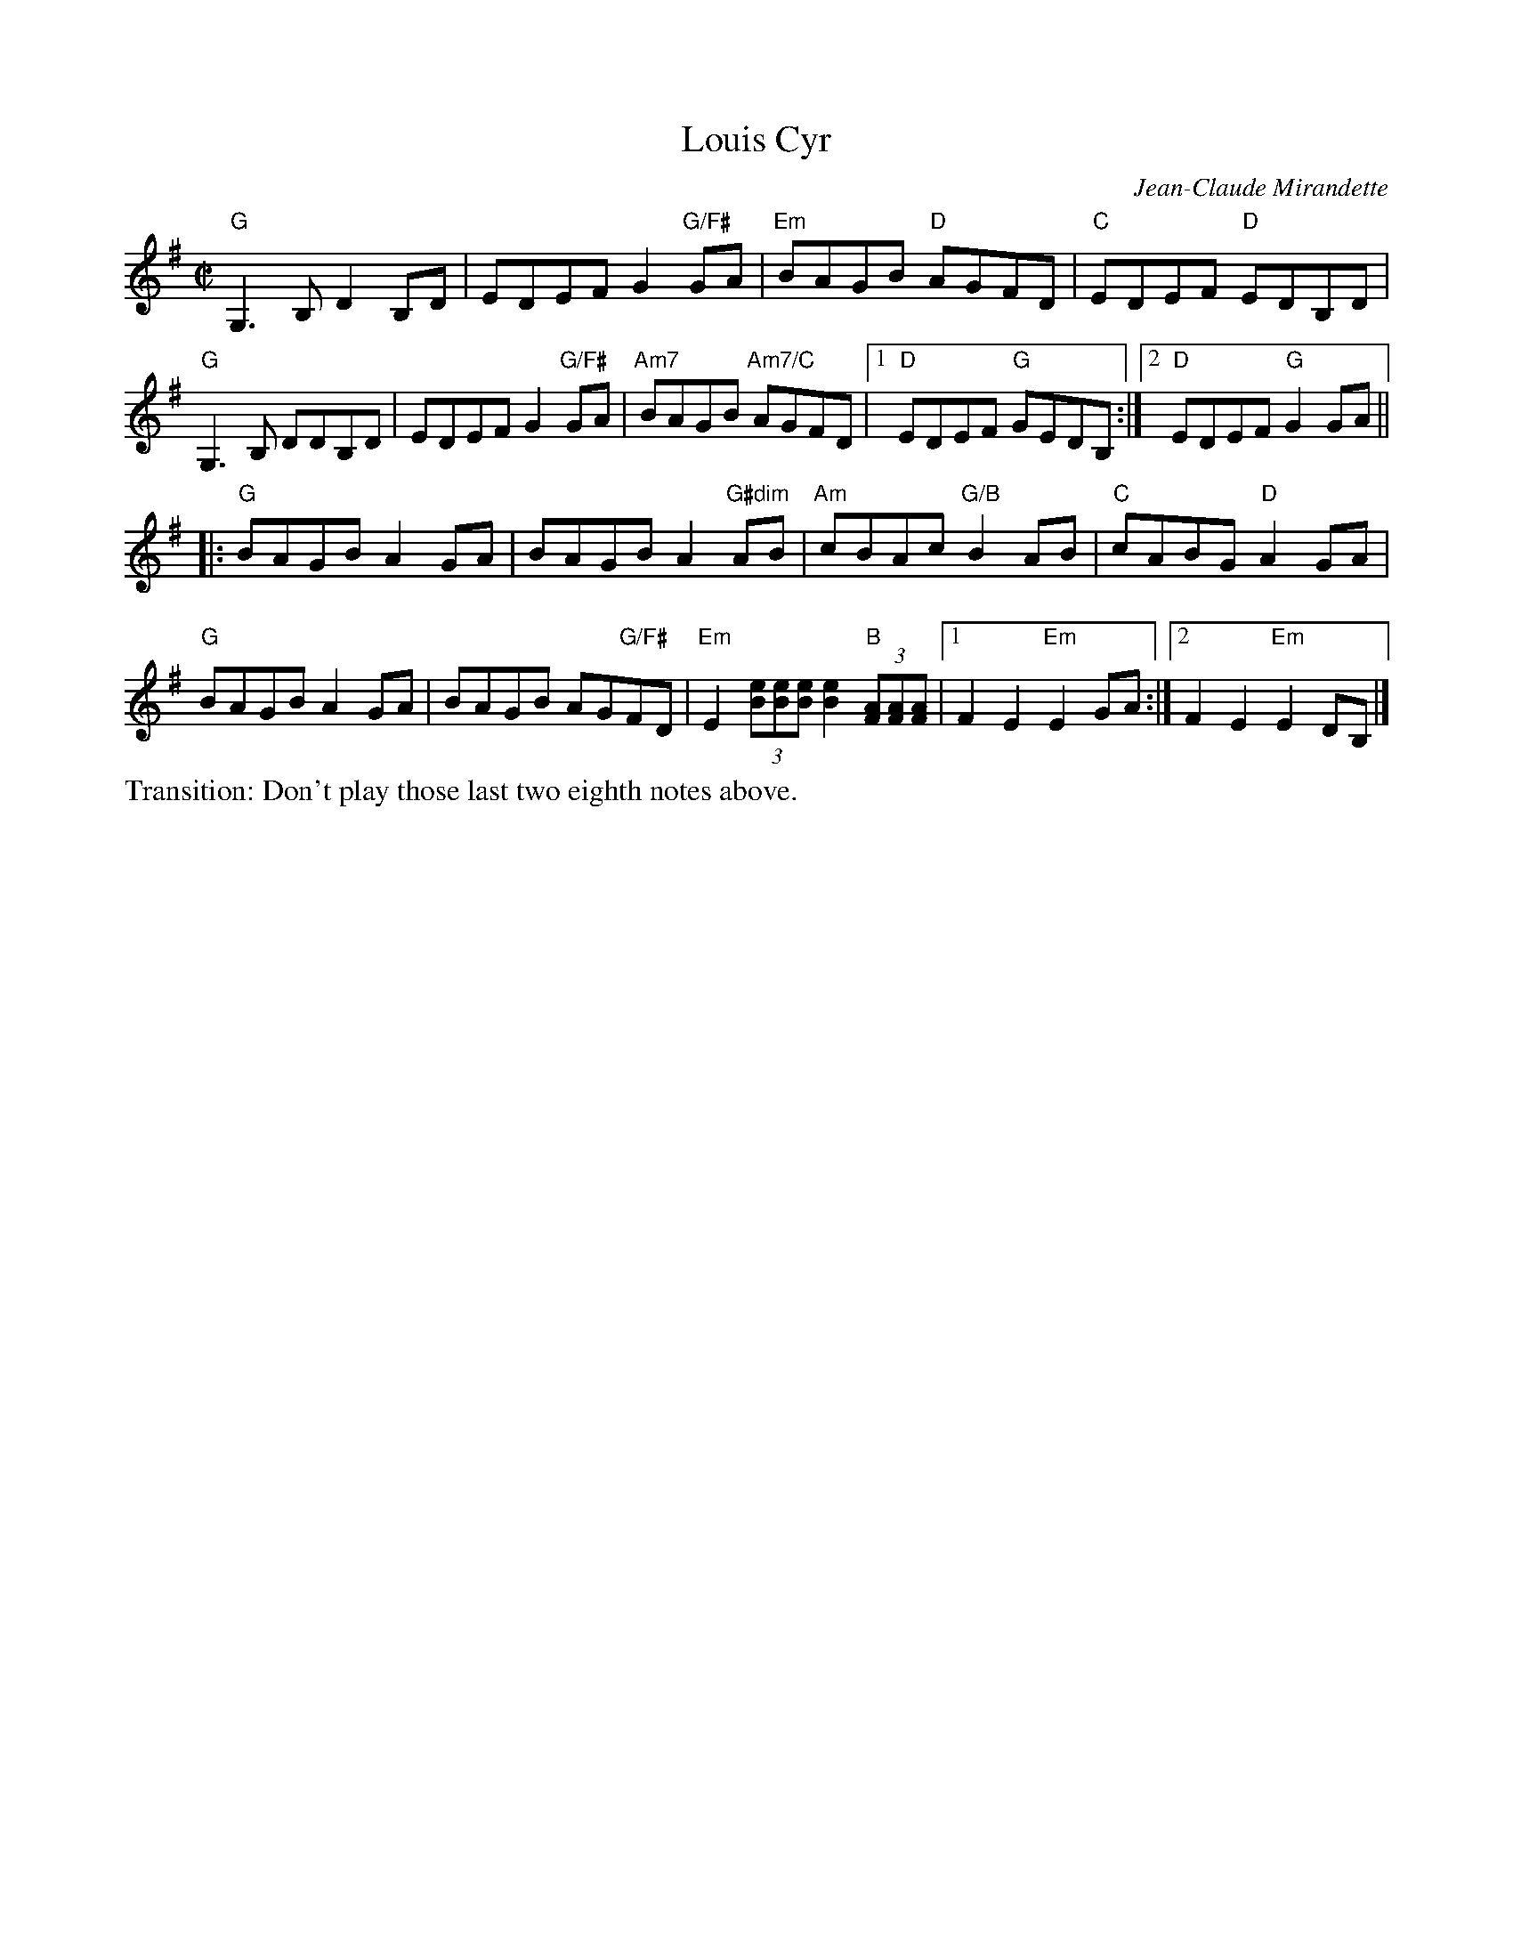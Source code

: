 X: 1
T: Louis Cyr
C: Jean-Claude Mirandette
M: C|
L: 1/8
R: reel
K: G
"G"G,3B, D2B,D | EDEF G2"G/F#"GA | "Em"BAGB "D"AGFD | "C" EDEF "D"EDB,D | 
"G"G,3B, DDB,D | EDEF G2"G/F#"GA | "Am7"BAGB "Am7/C"AGFD |\
[1 "D"EDEF "G"GEDB, :|[2 "D"EDEF "G"G2GA || 
[|: "G"BAGB A2GA | BAGB A2"G#dim"AB | "Am"cBAc "G/B"B2AB | "C"cABG "D"A2 GA | 
"G"BAGB A2GA | BAGB AG"G/F#"FD | "Em"E2 (3[eB][eB][eB] [e2B2] "B"(3[AF][AF][AF] |\
[1 F2 E2 "Em"E2 GA :|[2 F2 E2 "Em"E2 DB, |] 
%%text Transition: Don't play those last two eighth notes above.
